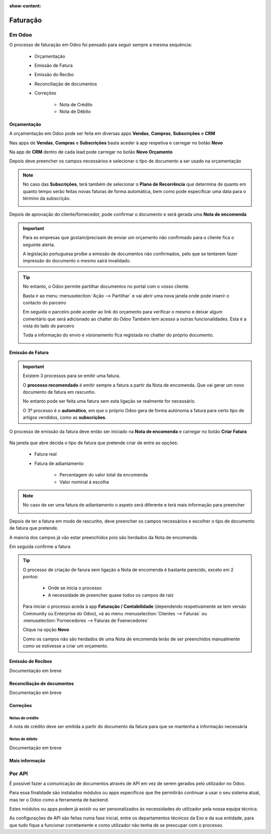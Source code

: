 :show-content:

=========
Faturação
=========

Em Odoo
=======

O processo de faturação em Odoo foi pensado para seguir sempre a mesma sequência:

    - Orçamentação
    - Emissão de Fatura
    - Emissão do Recibo
    - Reconciliação de documentos
    - Correções

        - Nota de Crédito
        - Nota de Débito

.. _invoicing_process_quotation:

Orçamentação
------------
A orçamentação em Odoo pode ser feita em diversas apps **Vendas**, **Compras**, **Subscrições** e **CRM**

Nas apps de **Vendas**, **Compras** e **Subscrições** basta aceder à app respetiva e carregar no botão **Novo**

.. image:: invoicing_process/v17_createQuote1.png
   :align: center

Na app de **CRM** dentro de cada lead pode carregar no botão **Novo Orçamento**

.. image:: invoicing_process/v17_createQuote2.png
   :align: center

Depois deve preencher os campos necessários e selecionar o tipo de documento a ser usado na orçamentação

.. image:: invoicing_process/v17_quoteTypes.png
   :align: center

.. note::
    No caso das **Subscrições**, terá também de selecionar o **Plano de Recorrência**
    que determina de quanto em quanto tempo serão feitas novas faturas de forma
    automática, bem como pode especificar uma data para o término da subscrição.

    .. image:: invoicing_process/v17_recurringPlan.png
       :align: center

    .. example::
       Se cobra uma vez a um cliente por um serviço de 2 anos, o Plano de Recorrência
       deve ser de 2 anos e quantidade do serviço 1, não deve ser Plano de Recorrência
       anual mas quantidade a 2

    .. example::
       Se cobra mensalmente durante 2 anos por um serviço, o plano de recorrência deve
       ser mensal mas com uma data de término 2 anos no futuro

Depois de aprovação do cliente/fornecedor, pode confirmar o documento e será gerada uma **Nota de encomenda**


.. image:: invoicing_process/v17_confirmQuote.png
   :align: center

.. important::
    Para as empresas que gostam/precisam de enviar um orçamento não confirmado para o cliente fica o seguinte alerta.

    A legislação portuguesa proíbe a emissão de documentos não confirmados, pelo que se tentarem fazer impressão do documento o mesmo sairá invalidado.

.. tip::
    No entanto, o Odoo permite partilhar documentos no portal com o vosso cliente.

    Basta ir ao menu :menuselection:`Ação --> Partilhar` e vai abrir uma nova janela onde pode inserir o contacto do parceiro

    .. image:: invoicing_process/v17_shareQuote1.png
        :align: center
    .. image:: invoicing_process/v17_shareQuote2.png
        :align: center

    Em seguida o parceiro pode aceder ao link do orçamento para verificar o mesmo e deixar algum comentário que será adicionado ao chatter do Odoo
    Também tem acesso a outras funcionalidades. Esta é a vista do lado do parceiro

    .. image:: invoicing_process/v17_shareQuote3.png
        :align: center

    Toda a informação do envio e visionamento fica registada no chatter do próprio documento.

    .. image:: invoicing_process/v17_shareQuote4.png
        :align: center


.. _invoicing_process_creat_invoice:

Emissão de Fatura
-----------------
.. important::
    Existem 3 processos para se emitir uma fatura.

    O **processo recomendado** é emitir sempre a fatura a partir da Nota de encomenda. Que vai gerar um novo documento de fatura em rascunho.

    No entanto pode ser feita uma fatura sem esta ligação se realmente for necessário.

    O 3º processo é o **automático**, em que o próprio Odoo gera de forma autónoma a fatura para certo tipo de artigos vendidos, como as **subscrições**.

O processo de emissão da fatura deve então ser iniciado na **Nota de encomenda** e carregar no botão **Criar Fatura**

    .. image:: invoicing_process/v17_createInvoice1.png
        :align: center

Na janela que abre decida o tipo de fatura que pretende criar de entre as opções:

    - Fatura real
    - Fatura de adiantamento

        - Percentagem do valor total da encomenda
        - Valor nominal à escolha

.. image:: invoicing_process/v17_createInvoice2.png
    :align: center

.. note::
    No caso de ser uma fatura de adiantamento o aspeto será diferente e terá mais informação para preencher

    .. image:: invoicing_process/v17_createInvoice3.png
        :align: center

Depois de ter a fatura em modo de rascunho, deve preencher os campos necessários e escolher o tipo de documento de fatura que pretende.

A maioria dos campos já vão estar preenchidos pois são herdados da Nota de encomenda.

.. image:: invoicing_process/v17_invoiceTypes.png
    :align: center

Em seguida confirme a fatura

.. image:: invoicing_process/v17_confirmInvoice.png
    :align: center

.. tip::
    O processo de criação de farura sem ligação a Nota de encomenda é bastante parecido, exceto em 2 pontos:

        - Onde se inicia o processo
        - A necessidade de preencher quase todos os campos de raíz

    Para iniciar o processo aceda à app **Faturação / Contabilidade** (dependendo respetivamente se tem versão Community ou Enterprise do Odoo), vá ao menu :menuselection:`Clientes --> Faturas` ou :menuselection:`Fornecedores --> Faturas de Foenecedores`

    Clique na opção **Novo**

    .. image:: invoicing_process/v17_newInvoice.png
        :align: center

    Como os campos não são herdados de uma Nota de encomenda terão de ser preenchidos manualmente como se estivesse a criar um orçamento.

.. _invoicing_process_create_recipt:

Emissão de Recibos
------------------

Documentação em breve

Reconciliação de documentos
---------------------------

Documentação em breve

Correções
---------

.. _invoicing_process_create_creditNote:

Notas de crédito
^^^^^^^^^^^^^^^^
A nota de crédito deve ser emitida a partir do documento da fatura para que se mantenha a informação necessária

.. image:: invoicing_process/v17_criateCreditNote.png
   :align: center

.. _invoicing_create_debitNote:

Notas de débito
^^^^^^^^^^^^^^^^

Documentação em breve

Mais informação
---------------
.. seealso::
    Se pretender formação mais detalhada sobre o processo Oddo contacte a `ExoSoftware <https://exosoftware.pt/appointment/2>`_.

Por API
=======
É possível fazer a comunicação de documentos através de API em vez de serem gerados pelo utilizador no Odoo.

Para essa finalidade são instalados módulos ou apps específicos que lhe permitirão continuar a usar o seu sistema atual, mas ter o Odoo como a ferramenta de backend.

Estes módulos ou apps podem já existir ou ser personalizados às necessidades do utilizador pela nossa equipa técnica.

As configurações de API são feitas numa fase inicial, entre os departamentos técnicos da Exo e da sua entidade, para que tudo fique a funcionar corretamente e como utilizador não tenha de se preocupar com o processo.
